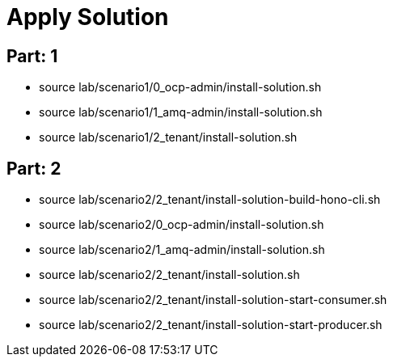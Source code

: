 = Apply Solution

== Part: 1
- source lab/scenario1/0_ocp-admin/install-solution.sh
- source lab/scenario1/1_amq-admin/install-solution.sh
- source lab/scenario1/2_tenant/install-solution.sh

== Part: 2
- source lab/scenario2/2_tenant/install-solution-build-hono-cli.sh

- source lab/scenario2/0_ocp-admin/install-solution.sh
- source lab/scenario2/1_amq-admin/install-solution.sh
- source lab/scenario2/2_tenant/install-solution.sh

- source lab/scenario2/2_tenant/install-solution-start-consumer.sh
- source lab/scenario2/2_tenant/install-solution-start-producer.sh